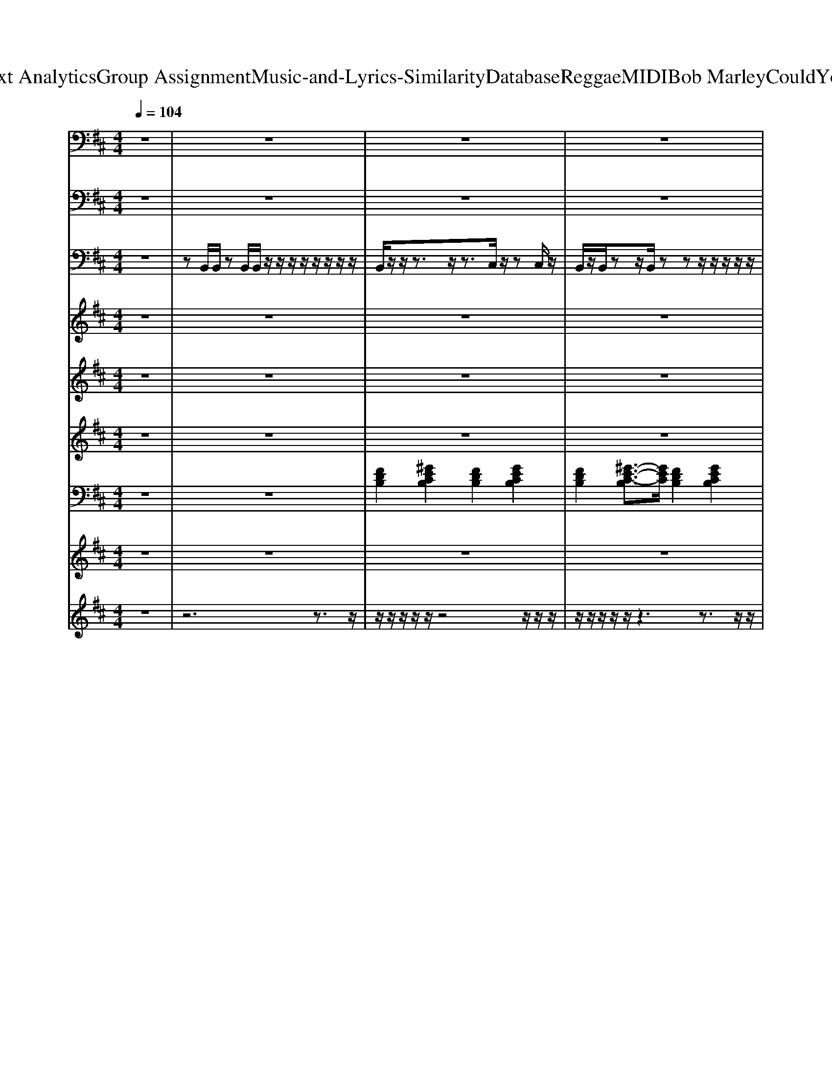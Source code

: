 X: 1
T: from D:\TCD\Text Analytics\Group Assignment\Music-and-Lyrics-Similarity\Database\Reggae\MIDI\Bob Marley\CouldYouBeLoved.mid
M: 4/4
L: 1/8
Q:1/4=104
K:D % 2 sharps
V:1
%%clef bass
% ALL rights reserved. Not for broadcast or 
%  
% transmission of any kind. 
%  
% DO NOT DUPLICATE. NOT FOR RENTAL. 
%  
z8| \
z8| \
z8| \
z8|
z8| \
z2 
%%MIDI program 7
[FDB,-]/2[DB,]/2z3 F/2z3/2| \
z2 [FDB,-]/2[DB,]/2z3 
%  
z2| \
[B-A]/2BA/2 z/2G/2F/2z4z/2|
% Could 
% you 
% be 
% loved 
[F-E]/2FE/2 z/2D/2B,/2z4z/2| \
G,,z/2G,,/2 z/2z/2G,,/2z4z/2| \
% and 
% be 
% loved? 
%  
D/2z/2z3/2z/2z D/2z3z/2| \
[B-A]/2BA/2 z/2G/2z4z|
% Could 
% you 
% be 
% loved 
[F-E]/2F/2z/2E/2 z/2z/2B,/2z4z/2| \
G,,3/2B,/2 z/2D/2z4z| \
% and 
% be 
% loved? 
%  
D,/2D,/2z/2B,,/2 z/2B,,/2A,,/2z/2 D,/2z3z/2| \
z2 
%  
[FDB,]/2B,/2z3 B,/2z3/2|
z2 
% Don't 
% let 
% them 
[FDB,]/2B,/2z3 
% fool 
% ya 
%  
[FDB,]/2z3/2| \
zE,,/2E,,/2 zz/2E,,/2 zz/2E,,/2 z/2D,,/2z/2z/2| \
E,,/2z/2z/2z/2 E,,/2z/2z/2z/2 z/2zz/2 z/2z/2B,,,/2z/2| \
z2 [FDB,]z3 
% or 
% ev
% en 
% try 
[FDB,]/2z3/2|
z2 
% to 
% school 
% ya, 
[FDB,]/2z3z/2 z/2[A-DB,-][AB,]/2| \
z/2zz/2 E,,z/2E,,/2 z/2E,,/2z/2
% oh 
z/2 E,,/2<D,,/2
% no. 
%  
B,,,/2z/2| \
z/2E,,/2z/2z/2 E,,z/2E,,/2 z/2zz/2 z/2D,,/2G,,/2z/2| \
z2 
%  
[FDB,]z3 F/2z3/2|
z2 
% We've 
% got 
% a 
% mind 
[FDB,]z3 
% of 
% our 
% own, 
%  
z/2z3/2| \
% so 
% go 
[BGD]z 
% to 
% hell 
[B-GD-][BD]/2z2
% if 
% what 
% you're 
z/2 
% think
[A-FC]/2A/2
% in' 
z| \
% is 
[GEB,]3/2z/2 
% not 
% right. 
%  
[GEB,]z3 
%  
z/2D,/2z| \
z/2zz/2 B,,/2z/2
% Love 
z/2zz/2
% would 
z/2z/2 
% nev
z/2z/2
% er 
z|
% leave 
z/2B,,/2z/2
% us 
% a
z/2 B,,/2z/2
% lone. 
%  
z/2B,,/2 z/2z/2z/2z/2 z/2
% Ah, 
z/2B,,/2z/2| \
% in 
% the 
[BGD-]D/2z/2 
% dark
[BGD]z3/2
% ness, 
% there 
z3/2 
% must 
% come 
z/2
% out 
z3/2| \
% to 
[AEC]z 
% light. 
%  
[AEC]z z/2z3/2 
%  
[AEC]z| \
[B-A]/2B/2z/2A/2 z/2z/2z4z|
% Could 
% you 
% be 
% loved 
[F-E]/2F/2z/2E/2 z/2z/2z4z/2z/2| \
G,,z/2B,,/2 z/2z/2E,/2z4z/2| \
% and 
% be 
% loved? 
%  
D,/2D,/2z/2zz/2A,,/2z/2 D,/2z3z/2| \
[B-A]/2B/2z/2A/2 z/2z/2z4z|
% A-
% could 
% you 
% be 
% loved, 
[F-E]/2F/2z/2E/2 z/2z/2z4z/2z/2| \
% oh 
G,,z/2
% nah, 
B,,/2 z/2D,/2E,/2z4z/2| \
% and 
% be 
% loved? 
%  
D,/2D,/2z/2zz/2A,,/2z/2 D,/2z3z/2| \
z/2B,/2z/2zzzB,/2<D/2F/2- [FE]/2D/2B,/2z/2|
z/2zzzzB,/2<D/2E/2<A/2z3/2| \
z/2B,/2z/2zzzB,/2<D/2F/2- [FE]/2D/2B,/2z/2| \
z/2
%  
zzzzB,/2<D/2E/2<A/2z3/2| \
z/2
% The 
% road 
% of 
B,/2z/2
% life 
z
% is 
zz
% rock
% y 
%  
B,/2<D/2F/2- [FE]/2D/2B,/2z/2|
z/2
% and 
% you 
z
% may 
z
% stum
z
% ble 
z
% too; 
%  
B,/2<
%  
D/2E/2<A/2z3/2| \
z/2
% so 
% while 
B,/2z/2
% you 
z
% point 
z
% your 
% fin
z
% gers, 
%  
B,/2<D/2F/2- [FE]/2
% some
D/2B,/2z/2| \
z/2
% one 
% else 
z
% is 
z
% judg
% in' 
z
% you. 
%  
zB,/2<D/2
%  
E/2<A/2z3/2| \
z/2
% Could 
% you 
B,/2z/2
% be, 
z
% could 
% you 
z
% be, 
z
% could 
% you 
B,/2<D/2
% be 
% loved? 
%  
F/2- [FE]/2D/2B,/2z/2|
z/2
% Could 
% you 
z
% be, 
z
% could 
% you 
z
% be 
% loved? 
%  
zB,/2<D/2
%  
E/2<A/2z3/2| \
z/2
% Could 
B,/2z/2
% you 
% be, 
z
% could 
z
% you 
% be, 
z
% could 
% you 
B,/2<D/2
% be 
% loved? 
%  
F/2- [FE]/2D/2B,/2z/2| \
z/2
% Could 
% you 
z
% be, 
z
% could 
% you 
z
% be 
% loved? 
%  
zB,/2<D/2E/2<A/2z3/2| \
z2 
%  
[FDB,-]B,/2z2z/2 z/2z3/2|
z2 
% Don't 
% let 
% them 
[FDB,]z3 
% change 
% ya, 
z/2z3/2| \
% oh. 
%  
z/2
% Spu
% tum 
zz
% pum 
z/2
% pa
B,,,/2
% yum, 
z
% pum 
z
% pum 
z
% pum. 
%  
z/2B,,,/2z/2| \
% Spu
z/2E,,/2z/2
% tum 
E,,/2 z/2
% pum 
D,,/2
% pa
B,,,/2
% yum, 
E,,/2 z/2
% pa
% pa
z
% tum 
E,,/2 z/2
% tum. 
%  
D,,/2B,,,/2z/2| \
z2 
%  
[FDB,]z3 
% Or 
% ev
% en 
z/2z3/2|
z2 
% re
% ar
% range 
% ya. 
%  
[FDB,]z3 B,/2B,/2z| \
% Spu
z/2E,,/2z/2
% tum 
z
% pum 
z/2
% pa
B,,,/2
% yum, 
E,,/2 z/2
% pa
E,,/2z/2
% pa
% pa
% pa
E,,/2 z/2
% tum. 
%  
D,,/2B,,,/2z/2| \
% Spu
E,,/2
% tum 
E,,/2z/2
% pum 
E,,/2 z/2D,,/2
% pa
B,,,/2
% yum, 
E,,/2 z/2
% pa
% pa
E,,/2z/2
% pa
% pa
E,,/2 z/2
% tum. 
%  
z/2B,,,/2z/2| \
z2 
%  
[FD-B,]D/2z2z/2 z/2z3/2|
z2 
% We've 
% got 
% a 
% life 
[FDB,]z3 
% to 
% live. 
z/2z3/2| \
[BGD]z 
% Ooh, 
[BGD]z3 
% ooh, 
z/2z3/2| \
% ooh. 
%  
[GEB,]z [GEB,]z3 z/2
% They 
% say 
zz/2| \
z4 z
% on
% ly, 
z/2z/2 z/2z/2D,/2<C,/2|
B,,/2z4z/2
% on
% ly, 
z/2z/2 z/2
% on
z/2D,/2
% ly 
C,/2| \
% the 
[BGD]z 
% fit
% test 
%  
[BGD]z3 
% of 
% the 
% fit
% test 
z/2z3/2| \
% shall 
[cAE]z 
% sur
% vive, 
z/2z3z/2 z/2z/2z/2z/2| \
[cA-E-]/2[AE]/2z/2
% stay 
% a
z/2 
% live, 
E/2z/2z/2z3/2[BAE] z/2
% hey! 
%  
[cAE]z/2|
%  
[B-A]/2B/2z/2A/2 z/2G/2z4z| \
% Could 
% you 
% be 
% loved 
[F-E]/2F/2z/2E/2 z/2z/2B,/2z4z/2| \
G,,z/2B,,/2 z/2D,/2E,/2z4z/2| \
% and 
% be 
% loved? 
%  
D,/2D,/2z/2zz/2A,,/2z/2 D,/2z3z/2|
Bz/2A/2 z/2G/2z4z| \
% A-
% could 
% you 
% be 
% loved, 
[F-E]/2F/2z/2E/2 z/2z/2B,/2z4z/2| \
% oh 
G,,z/2
% nah, 
B,,/2 z/2D,/2E,/2z4z/2| \
% and 
% be 
% loved? 
%  
D,/2D,/2z/2z
%  
z/2A,,/2z/2 D,/2z3z/2|
z/2
% Ain't 
% gon
z
% na 
% miss 
z
% your 
z
% wa
z
% ter 
%  
B,/2<D/2F/2<E/2D/2<B,/2
% un
z/2| \
z/2
% til 
z
% your 
% well 
z
% runs 
z
% dry. 
%  
zB,/2<
%  
D/2F/2<E/2D/2z| \
z/2
% No 
% mat
z
% ter 
% how 
z
% you 
z
% treat 
z
% him, 
%  
B,/2<D/2
% the 
F/2<E/2
% man 
D/2<B,/2
% will 
z/2| \
z/2
% nev
% er 
z
% be 
z
% sat
% is
z
% fied. 
%  
zB,/2<D/2
%  
F/2<E/2D/2z|
z/2
% Could 
% you 
z
% be, 
z
% could 
% you 
z
% be, 
z
% could 
% you 
B,/2<D/2
% be 
% loved? 
%  
F/2<E/2D/2<B,/2z/2| \
z/2
% Could 
% you 
z
% be, 
z
% could 
% you 
z
% be 
% loved? 
%  
zB,/2<D/2
%  
F/2<E/2D/2z| \
z/2
% Say 
z
% some
z
% thin', 
zzB,/2<D/2F/2<E/2D/2<B,/2z/2| \
z/2
% say 
z
% some
z
% thin'. 
%  
zzB,/2<D/2F/2<E/2D/2z|
z/2
% Say 
z
% some
z
% thin', 
zz4z/2| \
z/2
% say 
z
% some
z
% thin'. 
%  
zz
%  
B,/2<D/2F/2<E/2D/2<B,/2z/2| \
z/2
% Say 
z
% some
zz
% thin', 
zB,/2<D/2F/2<E/2D/2z| \
z/2
% say 
z
% some
zz
% thin', 
%  
zB,/2<D/2F/2<E/2D/2<B,/2z/2|
z/2
% say 
z
% some
zz
% thin', 
zB,/2<D/2F/2<E/2D/2z| \
z/2
% say 
z
% some
zz
% thin'. 
%  
z
%  
B,/2<D/2F/2<E/2D/2<B,/2z/2| \
z/2
% Say 
z
% some
zz
% thin', 
zB,/2<D/2F/2<E/2D/2z| \
z/2
% say 
z
% some
zz
% thin', 
%  
zB,/2<D/2F/2<E/2D/2<B,/2z/2|
z/2
% say 
z
% some
zz
% thin', 
zB,/2<D/2F/2<E/2D/2z| \
z/2
% say 
z
% some
zz
% thin', 
%  
z4z/2| \
z/2
%  
% say 
z
% some
zz
% thin', 
zB,/2<D/2F/2<E/2D/2<B,/2z/2| \
z/2
% say 
z
% some
zz
% thin', 
%  
zB,/2<D/2F/2<E/2D/2z|
z/2
% say 
z
% some
zz
% thin', 
zB,/2<D/2F/2<E/2D/2<B,/2z/2| \
z/2
% say 
z
% some
zz
% thin', 
%  
z
%  
B,/2<D/2F/2<E/2D/2z| \
z/2
% say 
z
% some
zz
% thin', 
zB,/2<D/2F/2<E/2D/2<B,/2z/2| \
z/2
% say 
z
% some
zz
% thin'\0x85 
%  
zB,/2<D/2F/2<E/2D/2z|
z/2zzzzB,/2<D/2F/2<E/2D/2<B,/2z/2| \
z/2zzzzB,/2<D/2F/2<E/2D/2z| \
z/2zzzz4z/2| \
z/2zzz
V:2
z8| \
z8| \
z8| \
z8|
z6 z3/2
%%MIDI program 35
A,,,/2| \
B,,,z/2D,,3/2F,,2D,,/2z/2 C,,>C,,| \
B,,,3/2D,,3/2F,, D,,/2z3D,,/2| \
D,,/2D,,/2z2z/2D,,/2 D,,/2D,,/2z2z/2B,,,/2|
B,,,/2B,,,/2z2z/2B,,,/2 B,,,/2B,,,/2z2z/2F,,/2| \
G,,/2G,,/2z2z/2G,,/2 G,,/2G,,/2z2G,,/2E,,/2| \
D,,/2D,,/2z/2B,,,/2 z/2B,,,/2B,,,/2z/2 D,,3/2z/2 A,,,E,,/2z/2| \
D,,/2D,,/2z2z/2D,,/2 D,,/2D,,/2z2z/2D,,/2|
B,,,/2B,,,/2z2z/2B,,,/2 B,,,/2B,,,/2z2z/2F,,/2| \
G,,/2G,,/2z/2G,,/2 zG,,/2G,,/2 G,,/2G,,/2z2z/2D,,/2| \
D,,/2D,,/2z/2B,,,/2 z/2B,,,/2B,,,/2z/2 D,,3/2z/2 A,,,>B,,,| \
D,,E,, F,,B,,,3 z3/2B,,,/2|
D,,E,, F,,B,,,3 z3/2D,,/2| \
E,,/2E,,/2z2z/2E,,/2 E,,/2E,,/2z2z/2E,,/2| \
E,,/2E,,/2z2z/2E,,/2 E,,/2E,,/2z2z/2B,,,/2| \
D,,/2z/2E,, F,,B,,,3 z3/2B,,,/2|
D,,/2z/2E,, F,,B,,,3 z3/2D,,/2| \
E,,z2z/2E,,/2 E,,/2E,,/2z2z/2E,,/2| \
E,,/2E,,/2z2z/2E,,/2 E,,/2E,,/2z2z/2B,,,/2| \
D,,E,, F,,B,,,3 z3/2B,,,/2|
D,,/2z/2E,, F,,B,,,3 z3/2F,,/2| \
G,,/2G,,/2z/2D,/2 D,z/2G,,/2 F,,/2F,,/2z/2C,/2 C,z| \
E,,>B,,, B,,,3/2z/2 E,,/2E,,/2z2z/2B,,,/2| \
D,,/2z/2E,, F,,B,,,3 z3/2B,,,/2|
D,,E,, F,,B,,,3- B,,,/2zF,,/2| \
G,,/2G,,/2z/2D,/2 D,/2D,/2z/2G,,/2  (3F,,F,,C,  (3C,C,G,,| \
A,,/2A,,/2z/2E,,/2 E,,/2E,,/2z/2G,,/2 A,,/2A,,/2z E,,/2z3/2| \
D,,/2D,,/2z2z/2D,,/2 D,,/2E,,/2F,,/2z2A,,,/2|
B,,,/2B,,,/2z2z/2B,,,/2 B,,,/2B,,,/2z2z/2G,,,/2| \
z/2G,,,/2G,,,/2z2G,,,/2 G,,,/2G,,,/2z2z/2B,,,/2| \
D,,/2D,,/2z/2B,,,/2 z/2B,,,/2B,,,/2z/2 D,,/2z/2D,,/2z/2 A,,,z/2z/2| \
D,,/2D,,/2z2z/2D,,/2 D,,/2D,,/2z2z/2A,,,/2|
B,,,/2B,,,/2z2z/2B,,,/2 B,,,/2B,,,/2z2z/2G,,,/2| \
G,,,/2G,,,/2z2z/2G,,,/2 G,,,/2G,,,/2z2z/2D,,/2| \
D,,/2D,,/2z/2B,,,/2 z/2B,,,/2B,,,/2z/2 D,,/2z/2D,,/2z/2 A,,,>A,,,| \
B,,,/2z/2B,,,/2z/2 B,,,/2z/2A,,,/2z/2 B,,,/2z/2B,,,/2zF,,/2z/2B,,,/2|
A,,,z/2B,,,/2 zA,,,/2z/2 B,,,/2z/2B,,,/2z/2 F,,/2E,,/2z| \
A,,,3/2B,,,/2 z/2B,,,/2A,,,/2z/2 B,,,/2z/2B,,,/2z/2  (3F,,E,,B,,,| \
A,,,z/2B,,,/2 z/2B,,,/2A,,, B,,,/2z/2B,,,/2z/2 F,,/2E,,/2z/2B,,,/2| \
A,,,3/2B,,,/2 z/2B,,,/2A,,,/2z/2 B,,,/2z/2B,,,/2z/2 F,,/2E,,/2z/2z/2|
A,,,z/2zB,,,/2A,,,/2z/2 B,,,/2z/2B,,,/2z/2 F,,/2E,,/2z/2z/2| \
A,,,z/2B,,,/2 z/2z/2A,,,/2z/2 B,,,/2z/2B,,,/2z/2 F,,/2E,,/2z/2z/2| \
A,,,3/2B,,,/2 z/2B,,,/2A,,,/2z/2 B,,,/2z/2z  (3F,,E,,B,,,| \
A,,,z/2B,,,/2 z/2B,,,/2A,,,/2z/2 B,,,/2z/2B,,,/2z/2 F,,/2E,,/2z/2B,,,/2|
A,,,3/2zB,,,/2A,,,/2z/2 B,,,/2z/2B,,,/2z/2 F,,/2E,,/2z/2B,,,/2| \
A,,,z/2zB,,,/2A,,,/2z/2 B,,,/2z/2B,,,/2z/2 F,,/2E,,/2z/2z/2| \
A,,,z/2B,,,/2 z/2z/2A,,,/2z/2 B,,,/2z/2B,,,/2z/2 F,,/2E,,/2z/2A,,,/2| \
B,,,3/2D,,3/2F,,3/2z/2D,, C,,/2zB,,,/2|
B,,,3/2D,,z/2F,,3/2z/2D,, C,,/2zD,,/2| \
E,,/2E,,/2z2z/2E,,/2 E,,/2E,,/2z2z/2D,,/2| \
E,,/2E,,/2z2z/2E,,/2 E,,/2E,,/2z2z/2B,,,/2| \
B,,,3/2D,,3/2F,,2D,, C,,/2zB,,,/2|
B,,,3/2D,,z/2F,,2D,, C,,/2zD,,/2| \
E,,/2E,,/2z2z/2E,,/2 E,,/2E,,/2z2z/2D,,/2| \
E,,/2E,,/2z2z/2E,,/2 E,,/2E,,/2z2z/2B,,,/2| \
B,,,3/2D,,3/2F,,2D,, C,,/2zB,,,/2|
B,,,3/2D,,z/2F,,2D,, C,,>F,,| \
G,,/2G,,/2z/2D,/2 D,/2D,/2z/2G,,/2 F,,/2F,,/2z/2C,/2 C,/2C,/2z/2F,,/2| \
E,,/2E,,/2z/2B,,,/2 B,,,/2B,,,/2z/2E,,/2 E,,/2E,,/2z E,,z/2A,,,/2| \
B,,,3/2D,,3/2F,,2D,, C,,/2zB,,,/2|
B,,,3/2D,,3/2F,,2D,, C,,/2zF,,/2| \
 (3G,,G,,D, D,/2D,/2z/2G,,/2 F,,/2F,,/2z/2C,/2 C,/2C,/2z/2^G,,/2| \
 (3A,,A,,E,  (3E,E,A,, A,,/2A,,/2z/2E,,/2 E,,>A,,| \
A,,/2A,,/2z/2E,/2 E,/2E,/2z/2A,,/2 A,,/2A,,/2z/2E,,/2 E,,/2z/2C,/2z/2|
D,,/2D,,/2z2z/2D,,/2 D,,/2D,,/2z2z/2B,,,/2| \
B,,,/2B,,,/2z2z/2B,,,/2 B,,,/2B,,,/2z2z/2A,,,/2| \
G,,,/2G,,,/2z2z/2G,,,/2 G,,,/2G,,,/2z2B,,,/2z/2| \
D,,/2D,,/2z/2B,,,/2 z/2B,,,/2B,,,/2z/2 D,,/2z/2D,,/2z/2 A,,,>D,,|
D,,/2D,,/2z2z/2D,,/2 D,,/2D,,/2z2z/2B,,,/2| \
B,,,/2B,,,/2z2z/2B,,,/2 B,,,/2B,,,/2z2z/2A,,,/2| \
G,,,/2G,,,/2z2z/2G,,,/2 G,,,/2G,,,/2z2z/2B,,,/2| \
D,,/2D,,/2z/2B,,,/2 z/2B,,,/2B,,,/2z/2 D,,/2z/2D,,/2z/2 A,,,>B,,,|
A,,,3/2B,,,/2 zA,,,/2z/2 B,,,/2z/2B,,,/2zF,,/2z/2z/2| \
A,,,3/2B,,,/2 zA,,, B,,,/2z/2B,,,/2z/2 F,,/2E,,/2z/2B,,,/2| \
A,,,3/2B,,,/2 zA,,, B,,,/2z/2B,,,/2z/2 F,,/2>E,,/2D,,/2z/2| \
A,,,3/2B,,,/2 zA,,, B,,,/2z/2F,,/2>F,,/2 B,,/2zB,,,/2|
A,,,z/2B,,,/2 zA,,, B,,,/2z/2B,,,/2z/2 F,,/2E,,/2z/2z/2| \
A,,,3/2B,,,/2 zA,,, B,,,/2z/2B,,,/2z/2 F,,/2E,,/2z/2B,,,/2| \
A,,,z/2B,,,/2 zA,,, B,,,/2z/2B,,,/2z/2 F,,/2E,,/2z/2B,,,/2| \
A,,,3/2z3/2A,,, B,,,/2z/2B,,,/2B,,,/2 B,,>B,,,|
A,,,3/2B,,,/2 zA,,, B,,,/2z/2B,,,/2z/2 F,,/2E,,/2z/2B,,,/2| \
A,,,3/2B,,,/2 zA,,, B,,,/2z/2B,,,/2z/2 F,,/2E,,/2z/2B,,,/2| \
A,,,3/2B,,,/2 zA,,, B,,,/2z/2z F,,/2E,,/2z/2B,,,/2| \
A,,,z/2B,,,/2 zA,,, zB,,,/2>B,,,/2 B,,3/2B,,,/2|
A,,,3/2B,,,/2 zA,,, B,,,/2z/2z F,,/2E,,/2z/2B,,,/2| \
A,,,3/2B,,,/2 zA,,, B,,,/2z/2B,,,/2z/2  (3F,,E,,B,,,| \
A,,,3/2B,,,/2 zA,,, B,,,/2z/2B,,,/2z/2 F,,/2E,,/2z/2B,,,/2| \
A,,,3/2B,,,/2 zA,,, B,,,/2z/2B,,,/2B,,,/2 B,,3/2B,,,/2|
A,,,3/2B,,,/2 zA,,, B,,,/2z/2B,,,/2z/2 F,,/2E,,/2z/2B,,,/2| \
A,,,3/2B,,,/2 zA,,, B,,,/2z/2B,,,/2z/2 F,,/2E,,/2z/2B,,,/2| \
A,,,3/2B,,,/2 zA,,, B,,,/2z/2B,,,/2z/2  (3F,,E,,B,,,| \
A,,,3/2B,,,/2 zA,,, B,,,/2z/2B,,, B,,3/2B,,,/2|
A,,,>B,,, A,,,A,,, B,,,/2z/2z F,,/2E,,/2z/2z/2| \
A,,,z/2B,,,/2 zA,,, B,,,/2z/2B,,,/2z/2 F,,/2E,,/2z/2B,,,/2| \
A,,,3/2B,,,/2 zA,,, B,,,/2z/2B,,,/2z/2 F,,/2E,,/2z/2B,,,/2| \
A,,,3/2B,,,/2 zA,,, zB,,,/2B,,,/2 B,,z/2z/2|
A,,,3/2B,,,/2 zA,,, B,,,/2z/2B,,,/2z/2 F,,/2E,,/2z/2B,,,/2| \
A,,,3/2B,,,/2 zA,,, B,,,/2z/2B,,,/2z/2 F,,/2E,,/2z/2B,,,/2| \
A,,,3/2B,,,/2 zA,,, zB,,,/2B,,,/2 B,,z/2z/2| \
A,,,3/2B,,,/2 zA,,,/2>B,,,/2 
V:3
z8| \
%%MIDI program 26
zB,,/2B,,/2 zB,,/2B,,/2 z/2z/2z/2z/2 z/2z/2z/2z/2| \
B,,/2z/2z/2z3/2z/2z3/2C,/2z/2 zC,/2z/2| \
B,,/2z/2B,,/2zz/2B,,/2zzz/2 z/2z/2z/2z/2|
B,,/2z/2z/2zz/2z3/2B,,/2z zB,,/2z/2| \
B,,/2z/2z/2B,,/2 zB,,/2B,,/2 z/2z/2C,/2z/2 D,/2z/2C,/2z/2| \
B,,/2z/2B,,/2zz/2B,,/2B,,/2 z/2z/2z D,/2z/2C,/2z/2| \
z/2z/2z/2zD,/2z/2z/2 z/2z/2z F,/2z/2z/2z/2|
B,,/2zzz/2z/2zz/2C,/2z/2 D,/2z/2z/2z/2| \
G,,/2z/2G,,/2zz/2G,,/2z/2 G,,/2G,,/2z/2z/2 zz| \
z/2zzz/2z/2D,/2 z/2z/2z zz| \
z/2zz3/2z/2D,/2 z/2D,/2z zz|
z/2z/2z/2zz/2z/2z/2 z/2z/2C,/2z/2 zz| \
zz/2z3/2G,,/2z/2 G,,/2G,,/2B,,/2z/2 zz| \
D,/2z/2z/2zz/2D,/2D,/2 z/2z/2E,/2z/2 zz| \
z/2z/2z/2zz/2B,,/2B,,/2 z/2z/2C,/2z/2 zz|
B,,/2z/2B,,/2zz/2B,,/2B,,/2 z/2z/2z zC,/2z/2| \
E,/2E,/2z/2z3/2E,/2z3/2z z/2z/2z| \
z/2zE,/2 z/2z/2E,/2zzz/2 z/2z/2z| \
B,,/2z/2B,,/2zz/2B,,/2zz/2z D,/2z/2C,/2z/2|
zB,,/2zz/2B,,/2zB,,/2C,/2z/2 zz| \
z/2E,/2z/2E,/2 E,/2zz/2 E,/2z/2z E,/2z/2z| \
z/2zz/2 E,/2E,/2z/2z/2 z/2E,/2z/2z/2 z/2z/2z/2z/2| \
z/2zzz/2B,,/2zz/2C,/2z/2 D,/2z/2z|
B,,/2z/2B,,/2zz/2B,,/2B,,/2 z/2z/2z D,/2z/2z| \
G,/2zz/2 G,/2zz/2 F,/2F,/2z/2F,/2 F,/2z/2z| \
E,/2E,/2z/2z/2 z/2E,/2z/2D,/2 E,/2zz/2 z/2D,/2z| \
B,,/2z/2z/2zz/2z/2B,,/2 z/2z/2z D,/2z/2z|
B,,/2z/2z/2zB,,/2z/2zB,,/2z zz| \
G,/2zz/2 z/2zF,/2 F,/2zF,/2 F,/2zA,/2| \
A,/2zA,/2 z/2zA,/2 A,/2zA,/2 A,/2z3/2| \
z/2zz/2 D,/2z (3D,D,E,z/2 F,/2z/2z/2z/2|
z/2zzB,,/2B,,/2z/2 B,,/2B,,/2C,/2z/2 D,/2z/2z/2B,,/2| \
G,,/2z/2G,,/2z3/2z/2G,,/2 z/2z/2z zz| \
z/2zzz/2D,/2z/2 z/2D,/2z F,/2z/2z| \
z/2zzz/2z D,/2z/2z/2z/2 F,/2z/2E,/2z/2|
B,,/2zzz/2z z/2B,,/2C,/2z/2 zz| \
G,,/2z/2G,,/2z3/2G,,/2z/2 z/2z/2z zz| \
z/2D,/2z/2D,/2 z/2z/2z D,/2z/2z F,/2z/2z| \
B,,/2z/2B,,/2zz/2z z/2B,,/2z zz|
z/2z/2z/2zB,,/2z/2z/2 z/2z/2z D,/2z3/2| \
B,,/2B,,/2z/2zz/2z3/2B,,/2C,/2z/2 zz| \
B,,/2z/2z/2zz/2z/2z/2 z/2z/2F,,/2z/2 B,,/2z3/2| \
B,,/2z/2z/2zz/2z B,,/2z/2C,/2z/2 D,/2z/2z|
B,,/2z/2A,,/2zz/2z z/2z/2z F,,/2z3/2| \
B,,/2z/2z/2zz/2z/2z/2 z/2z/2z D,/2z/2z| \
z/2z/2A,,/2zz/2z/2z/2 B,,/2z/2z F,,/2z3/2| \
B,,/2z/2A,,/2zz/2z B,,/2z/2z D,/2z/2z|
B,,/2z/2z/2zz/2B,,/2z/2 B,,/2z/2z F,,/2zz/2| \
B,,/2z/2A,,/2zz/2z B,,/2z/2C,/2z/2 D,/2z/2C,/2z/2| \
B,,/2z/2A,,/2zz/2z B,,/2z/2z F,,/2zz/2| \
z/2zzz/2z/2z/2 B,,/2z/2z D,/2z/2z|
B,,/2zzz/2z3/2z/2C,/2z/2 D,/2z/2z| \
D,/2E,/2z/2zD,/2z3/2z/2z E,/2D,/2B,,/2z/2| \
D,/2E,/2z/2E,/2 z/2D,/2B,,/2zE,/2D,/2z/2 z/2D,/2z| \
B,,/2zzz/2z3/2z/2z D,/2z/2z|
B,,/2B,,/2z/2zz/2B,,/2zB,,/2C,/2C,/2 D,/2z/2z/2z/2| \
D,/2z/2z/2E,/2 z/2D,/2B,,/2zE,/2z/2z/2 z/2D,/2B,,/2z/2| \
z/2E,/2E,/2E,/2 z/2D,/2B,,/2z/2 z/2D,/2z/2z/2 E,/2zz/2| \
B,,/2zzz/2z/2zz/2C,/2z/2 D,/2z/2C,/2z/2|
z/2zzz/2B,,/2zB,,/2C,/2z/2 zz| \
G,/2zzG,/2z/2z/2 F,/2F,/2z/2F,/2 z/2F,/2z/2z/2| \
z/2zz/2 z/2zz/2 z/2zz/2 z/2D,/2z/2z/2| \
z/2z/2z/2zz/2z/2zB,,/2C,/2z/2 zz|
B,,/2z/2z/2zz/2B,,/2zB,,/2C,/2z/2 D,/2z/2C,/2z/2| \
G,/2zz/2 G,/2G,/2z/2z/2 F,/2zz/2 F,/2z/2z| \
z/2A,/2z/2z/2 A,/2zz/2 z/2A,/2z/2z/2 zE,/2z/2| \
z/2zz/2 A,/2A,/2z/2z/2 A,/2A,/2z/2z/2 A,/2z3/2|
D,/2D,/2z/2z/2 D,/2zz/2 D,/2z/2z zz| \
B,,/2zB,,/2 z/2B,,/2z/2z/2 z/2z/2z zz/2z/2| \
G,,/2zzG,,/2z/2G,,/2 G,,/2z/2z zz| \
z/2zzzD,/2 D,/2D,/2E,/2z/2 zz|
D,/2zzz/2D,/2z/2 D,/2D,/2E,/2z/2 F,/2z/2E,/2z/2| \
B,,/2zB,,/2 z/2B,,/2z B,,/2z/2C,/2z/2 D,/2z/2C,/2z/2| \
z/2zzG,,/2G,,/2G,,/2 G,,/2z/2z D,/2z/2z| \
z/2zzz/2z D,/2z/2z F,/2z/2z|
B,,/2z/2B,,/2zz/2z B,,/2B,,/2z zz| \
B,,/2z/2B,,/2zz/2z B,,/2z/2F,,/2z/2 F,,/2F,,/2z| \
z/2z/2B,,/2zz/2B,,/2z/2 B,,/2z/2C,/2z/2 zz| \
B,,/2z/2B,,/2zz/2B,,/2z/2 B,,/2z/2F,,/2z/2 z/2F,,/2F,,/2z/2|
z/2z/2B,,/2zz/2B,,/2z/2 B,,/2z/2z zz| \
B,,/2zzz/2z B,,/2z/2z/2z/2 z/2z/2F,,/2z/2| \
z/2z/2B,,/2zz/2z B,,/2B,,/2z zz| \
B,,/2z/2z/2zz/2z B,,/2z/2B,,/2z/2 B,,/2z/2z/2z/2|
z/2z/2z/2B,,/2 z/2z/2B,,/2zzz/2 B,,/2A,,/2z/2z/2| \
B,,/2z/2B,,/2z3/2B,,/2zzz/2 z/2A,,/2z/2z/2| \
B,,/2z/2z/2z3/2B,,/2zzz/2 B,,/2z/2F,,/2z/2| \
B,,/2z/2B,,/2zz/2z/2zzz/2 z/2z/2z/2z/2|
B,,/2zzz/2z3/2z/2z zz/2z/2| \
z/2zzz/2z z/2z/2z/2z/2 z/2z/2z/2z/2| \
B,,/2zzz/2z3/2z/2z zz| \
z/2zzz/2z z/2z/2z/2z/2 z/2z/2z/2z/2|
z/2B,,/2z/2zz/2z3/2z/2C,/2z/2 zz| \
B,,/2zzz/2z z/2z/2z/2z/2 z/2z/2z/2z/2| \
z/2zzz/2z3/2z/2z zz| \
B,,/2zzz/2z z/2z/2z/2z/2 z/2z/2z/2z/2|
z/2zzz/2z3/2z/2z zz| \
B,,/2zzz/2z zz/2z/2 z/2z/2z/2z/2| \
z/2zzz/2z3/2z/2z D,/2z/2z| \
B,,/2zzz/2z z/2z/2z/2z/2 z/2z/2z/2z/2|
z/2zzz/2z3/2z/2z zz| \
B,,/2zzz/2z zz/2z/2 z/2z/2z/2z/2| \
z/2zzz/2z3/2z/2z D,/2z/2z| \
B,,/2zzz/2z/2
V:4
z8| \
z8| \
z8| \
z8|
z8| \
z8| \
z8| \
z4 
%%MIDI program 88
d/2z/2e/2z/2 f/2z/2f-|
f6- f3/2z/2| \
z4 zd/2z/2 f/2z/2e-| \
ed6z| \
z4 d/2z/2e/2z/2 f/2z/2f-|
f6- fz| \
z4 zd/2z/2 f/2z/2e-| \
ed4-d3/2z3/2| \
z6 z3/2d/2|
z/2e/2z/2f/2 z/2fz/2 f2- f/2z3/2| \
z8| \
z8| \
z3z/2z/2 fd/2z/2 ef/2z/2|
gf z6| \
z4 zg z/2e3/2-| \
e/2z6z3/2| \
z6 z/2d/2z/2e/2|
z/2f/2z/2gff2zd/2z/2e/2| \
z/2f/2g zg>gg/2z/2 f/2z/2f/2g/2| \
z/2f/2z/2e/2 z/2f/2z4z| \
z2 fz2d/2z/2 e/2z/2f/2z/2|
g/2z/2f/2e/2 z/2fz3d/2z/2e/2| \
f/2z/2g z/2gz/2 gf/2f/2 z/2gf/2| \
z/2e3/2 z6| \
z4 de f/2z/2f-|
f6- fz| \
z4 zd/2z/2 f/2z/2e-| \
ed4-d z2| \
z3z/2A/2 de/2z/2 f/2z/2f-|
f6- f3/2e/2-| \
ed/2z3z/2d/2z/2 f/2z/2e-| \
ed6-d/2z/2| \
z8|
z8| \
z8| \
z8| \
z8|
z8| \
z8| \
z6 z3/2f/2| \
z/2d/2z/2e/2 z/2f/2z/2ez3z/2|
z8| \
z8| \
z8| \
z6 zd/2z/2|
e/2z/2f/2z/2 gz/2f3/2z2f| \
g/2z6z3/2| \
z8| \
z3z/2f/2 z/2fdz/2e/2z/2|
f/2z/2g f3/2z4z/2| \
z4 zg z/2ez/2| \
z8| \
z6 zd/2z/2|
e/2f/2z/2g<fe/2 z/2f3/2 z2| \
z8| \
z2 z/2Bdz/2e3-| \
e/2zfz/2e2-[ed-]/2d3/2z|
z3/2f3/2e2d/2zd/2z/2e/2| \
f/2z/2g/2z/2 g/2z/2a/2z/2 g/2z/2f/2z/2 fz/2g/2-| \
g/2fe3z3z/2| \
fg/2e3/2z3 fz|
z4 d/2z/2e/2z/2 f/2z/2f-| \
f6- f3/2z/2| \
z4 zd/2z/2 f/2z/2e-| \
ed4-d z2|
z3z/2A/2 d/2z/2e/2z/2 f/2z/2f-| \
f6 z3/2e/2-| \
ed/2z3z/2e/2z/2 f/2z/2d-| \
d/2z6z3/2|
z8| \
z8| \
z8| \
z8|
z8| \
z8| \
fz/2e/2 z/2d/2z4z| \
dz/2c/2 z/2B/2z4z|
f3/2e/2 z/2dz4z/2| \
d3/2c/2 z/2Bz4z/2| \
f3/2e/2 zd z4| \
dz/2c/2 z/2Bz4z/2|
d3/2c/2 zB z4| \
dz/2cB/2z4z| \
f3/2ez/2d/2z4z/2| \
f3/2ez/2d z4|
f3/2ez/2d z4| \
fz/2ez/2d/2z4z/2| \
fz/2ez/2d/2z4z/2| \
fz/2ez/2d z4|
fz/2ez/2d/2z4z/2| \
f3/2ez/2d z4| \
fz/2ez/2d z4| \
fz/2ez/2d/2z/2 
V:5
z8| \
z8| \
z8| \
z8|
z8| \
z8| \
z8| \
z4 
%%MIDI program 82
[DB,][EC] [FD][F-D-]|
[F-D-]6 [FD]3/2z/2| \
z4 z[DB,] [FD][E-C-]| \
[EC][DB,]6z| \
z4 [DB,][EC] [FD][F-D-]|
[FD]8| \
z4 z[DB,] [FD][E-C-]| \
[EC][D-B,-]6[D-B,]/2D/2| \
z8|
z8| \
z8| \
z8| \
z8|
z8| \
z8| \
z8| \
z8|
z8| \
z8| \
z8| \
z8|
z8| \
z8| \
z8| \
z4 [DB,][EC] [FD][F-D-]|
[F-D-]6 [FD]3/2z/2| \
z4 z[DB,] [FD][E-C-]| \
[EC][D-B,-]4[DB,]3/2z3/2| \
z4 [DB,][EC] [FD][F-D-]|
[FD]8| \
z4 z[DB,] [FD][E-C-]| \
[EC][D-B,-]6[DB,]| \
z8|
z8| \
z8| \
z8| \
z8|
z8| \
z8| \
z8| \
z8|
z8| \
z8| \
z8| \
z8|
z8| \
z8| \
z8| \
z8|
z8| \
z8| \
z8| \
z8|
z8| \
z8| \
z8| \
z8|
z8| \
z8| \
z8| \
z8|
z8| \
z8| \
z8| \
z8|
z8| \
z8| \
z8| \
z8|
z8| \
z8| \
z8| \
z8|
z8| \
z8| \
z8| \
z8|
D3/2CB,/2z4z| \
D3/2CB,z4z/2| \
D3/2CB,/2z4z| \
D3/2CB,z4z/2|
z8| \
D3/2CB,z4z/2| \
D3/2C-[CB,]/2z4z| \
D3/2C3/2B,/2z4z/2|
D3/2C3/2B,/2z4z/2| \
D3/2C3/2B, z4| \
z8| \
D3/2C>B,
V:6
z8| \
z8| \
z8| \
z8|
z8| \
z8| \
z8| \
z8|
z8| \
z8| \
z8| \
z8|
z8| \
z8| \
z8| \
z8|
z8| \
z8| \
z8| \
z8|
z8| \
z8| \
z8| \
z8|
z8| \
z8| \
z8| \
z8|
z8| \
z8| \
z8| \
z8|
z8| \
z8| \
z8| \
z8|
z8| \
z8| \
z8| \
z8|
z8| \
z8| \
z6 z3/2
%%MIDI program 82
A/2| \
B/2A/2z/2B/2 z/2A/2z/2B/2 z/2B/2z2A/2z/2|
B/2z/2A/2z/2 B/2B/2z/2dz3A/2| \
B/2z/2A/2z/2 B/2z/2A/2B/2 z/2B/2z B/2z/2A/2z/2| \
B/2z/2A/2z/2 B/2B/2z/2F/2 z4| \
B/2B/2B/2z/2 B/2B/2B/2z/2 B/2B/2B/2F/2 z2|
B/2B/2z B/2B/2B/2z4z/2| \
B/2B/2z B/2B/2B/2z/2 B/2B/2B/2F/2 z2| \
B/2B/2B/2z/2 B/2B/2B/2z4z/2| \
z8|
z8| \
d/2e/2z/2e/2 z/2d/2B/2z/2 e/2z/2e/2z/2 B/2z3/2| \
d/2e/2z/2e/2 z/2 (3eBee/2e/2z/2 B/2z3/2| \
z8|
z6 z3/2B/2| \
d/2e/2z/2e/2 z/2 (3dBee/2e/2<e/2 B/2zB/2| \
d/2e/2z/2e/2 z/2 (3dBee/2z/2e/2 B/2z3/2| \
z8|
z8| \
[BG]3/2z2z/2 [A-F]A/2z2z/2| \
[GE]6 z2| \
z8|
z8| \
z8| \
z8| \
z8|
z8| \
z8| \
z8| \
z8|
z8| \
z8| \
z8| \
z8|
B/2z/2z/2B/2 z/2A/2z/2B/2 z/2z2z/2A/2z/2| \
B/2z/2A/2B/2 z/2B/2z/2d/2 z3F/2z/2| \
B/2z/2A/2B/2 z/2A/2z/2B/2 z/2B/2z/2B/2 B/2z/2A/2z/2| \
B/2B/2B/2z/2 B/2B/2z/2F/2 z4|
z/2z/2z B/2B/2z B/2B/2z/2F/2 z2| \
B/2z/2z B/2B/2B/2z4z/2| \
B/2z/2z B/2B/2z B/2B/2B/2F/2 z2| \
B/2z/2z B/2B/2z/2z4z/2|
z8| \
z8| \
z8| \
z6 [d'-d]/2[e'd'e]/2[f'f]/2[f'-d'-b-f-]/2|
[f'd'bf-]f/2z6z/2| \
z8| \
z8| \
z8|
z8| \
z6 [d'-d]/2[e'd'e]/2[f'f]/2[f'-d'-b-f-]/2| \
[f'd'bf]z6z| \
z8|
B/2B/2B/2z/2 B/2B/2B/2z/2 B/2B/2B/2F/2 z2| \
B/2B/2B/2z/2 B/2B/2B/2B/2 z4| \
B/2B/2B/2z/2 B/2B/2B/2z/2 B/2B/2B/2z2z/2| \
B/2B/2B/2z/2 BB/2B/2 z4|
B/2z/2B/2z/2 B/2B/2B/2z/2 B/2B/2z/2F/2 z2| \
B/2z/2z B/2B/2z/2B/2 z4| \
B/2B/2z B/2z/2B/2z/2 B/2B/2B/2F/2 z2| \
B/2z/2z B/2z/2z/2
V:7
z8| \
z8| \
%%MIDI program 4
[FDB,]2 [^GECB,]2 [FDB,]2 [GECB,]2| \
[FDB,]2 [^G-E-C-B,]3/2[GEC]/2 [FDB,]2 [GECB,]2|
[FDB,]2 [^GECB,]2 [FDB,]2 [GE-C-B,-]3/2[FECB,F,]/2| \
[AA,]3/2[BB,]/2 z4 z3/2[FF,]/2| \
[AA,]3/2[BB,]/2 z6| \
z8|
z8| \
z8| \
z8| \
z8|
z8| \
z8| \
z8| \
z8|
z8| \
z8| \
z8| \
z8|
z8| \
z8| \
z8| \
z8|
z8| \
z8| \
z8| \
z8|
z8| \
z8| \
z8| \
z8|
z8| \
z8| \
z8| \
z8|
z8| \
z8| \
z8| \
z8|
z8| \
z8| \
z8| \
z8|
z8| \
z8| \
z8| \
z8|
z8| \
z8| \
z6 z3/2[bB-]/2| \
[d'-d-B]/2[d'd]/2[e'e] [f'f][b-B-]2[bB]/2z2[b-B-]/2|
[d'-bd-B]/2[d'd]/2[e'e] [f'f][bB]3 z2| \
z8| \
z6 z3/2[b-B-]/2| \
[d'-bd-B]/2[d'd]/2[e'e] [f'f][bB]2z2z/2[bB-]/2|
[d'-d-B]/2[d'd]/2[e'e] [f'f][bB]3 z2| \
z8| \
z6 z3/2[b-B-]/2| \
[d'-bd-B]/2[d'd]/2[e'e] [f'f][b-B]3/2b/2z2z/2[bB]/2|
[d'd][e'e] [f'f][b-B]2b/2z2z/2| \
z8| \
z8| \
z8|
z8| \
z8| \
z8| \
z8|
z8| \
z8| \
z8| \
z8|
z8| \
z8| \
z8| \
z8|
[aA]3/2[bB]z4z3/2| \
[aA]3/2[bB]z4z3/2| \
[aA]3/2[bB]z4z3/2| \
[aA]3/2[bB-]/2 B/2z4z3/2|
z8| \
z8| \
z8| \
z8|
[aA]3/2[bB]z4z3/2| \
[aA]3/2[bB]z4z3/2| \
[aA]3/2[bB]/2 z6| \
[aA]3/2[bB]/2 z6|
z8| \
z8| \
z8| \
z8|
z8| \
z8| \
z8| \
[aA]3/2[bB]3/2z4z|
[aA]3/2[bB-]/2 B/2z4z3/2| \
[aA]3/2[bB-]/2 B/2z4z3/2| \
[a-A]3/2[baB-]/2 B/2z4z3/2| \
[aA]3/2[b-B]/2 b/2z4z3/2|
[aA]3/2[bB]/2 z6| \
[aA]3/2[bB]3/2z4z| \
[aA]3/2[bB-]/2 B/2z4z3/2| \
[aA]3/2[bB-]/2 B/2z[bBB,]/2 
V:8
z8| \
z8| \
z8| \
z8|
z8| \
z
%%MIDI program 27
B,/2z3/2z2z2z| \
zz2z2z2z| \
zz2z2z2A,/2z/2|
zB,/2z3/2B,/2z3/2[FB,]/2z3/2z| \
z[GB,]/2z3/2[GB,]/2z3/2z2z| \
zF/2z3/2z2A,/2z3/2z| \
zz2z2z2A,/2z/2|
zz2z2B,/2z3/2B,/2z/2| \
z[GDB,]/2z3/2[GDB,]/2z3/2[GB,]/2z3/2[GB,]/2z/2| \
z[DA,]/2z3/2[DA,]/2z3/2[FDA,]/2z3/2A,/2z/2| \
z[DB,]/2z3/2z2z2[FDB,]/2z/2|
zB,/2z3/2B,/2z3/2B,/2z3/2[DB,]/2z/2| \
z[GEB,]/2z3/2[GB,]/2z3/2[GB,]/2z3/2[GB,]/2z/2| \
z[GB,]/2z3/2[GB,]/2z3/2G/2z3/2G/2z/2| \
zB,/2z3/2B,/2z3/2z2B,/2z/2|
z[DB,]/2z3/2z2B,/2z3/2z| \
z[GB,]/2z3/2[GEB,]/2z3/2G/2z3/2G/2z/2| \
z[GEB,]/2z3/2[GB,]/2z3/2z2G/2z/2| \
z[DB,]/2z3/2B,/2z3/2B,/2z3/2B,/2z/2|
zB,/2z3/2B,/2z3/2B,/2z3/2B,/2z/2| \
z[GDB,]/2z3/2[GDB,]/2z3/2A,/2z3/2C/2z/2| \
z[GB,]/2z3/2[GB,]/2z3/2[GB,]/2z3/2z| \
zB,/2z3/2B,/2z3/2B,/2z3/2B,/2z/2|
zB,/2z3/2z2B,/2z3/2[DB,]/2z/2| \
zz2[DB,]/2z3/2[FA,]/2z3/2A,/2z/2| \
zz2z2z2z| \
zA,/2z3/2z2z2A,/2z/2|
z[DB,]/2z3/2[DB,]/2z3/2B,/2z3/2B,/2z/2| \
z[GDB,]/2z3/2[GDB,]/2z3/2[GDB,]/2z3/2[GDB,]/2z/2| \
zA,/2z3/2[DA,]/2z3/2A,/2z3/2A,/2z/2| \
zz2D/2z3/2[DA,]/2z3/2[DA,]/2z/2|
zB,/2z3/2B,/2z3/2[FB,]/2z3/2z| \
z[GB,]/2z3/2[GB,]/2z3/2[GDB,]/2z3/2B,/2z/2| \
z[FDA,]/2z3/2[FDA,]/2z3/2[FDA,]/2z3/2[FD]/2z/2| \
zB,/2z3/2B,/2z3/2z2B,/2z/2|
zz2z2B,/2z3/2B,/2z/2| \
z[FDB,]/2z3/2B,/2z3/2z2[FDB,]/2z/2| \
zz2z2z2z| \
zz2z2z2D/2z/2|
zz2z2z2z| \
zB,/2z3/2B,/2z3/2z2z| \
zz2[DB,]/2z3/2B,/2z3/2z| \
zz2z2z2B,/2z/2|
zz2z2B,/2z3/2[DB,]/2z/2| \
zz2z2z2B,/2z/2| \
zz2D/2z3/2z2z| \
zz2[DB,]/2z3/2z2z|
zz2z2z2z| \
z[GEB,]/2z3/2[GEB,]/2z3/2[GEB,]/2z3/2[GB,]/2z/2| \
zG/2z3/2[GB,]/2z3/2G/2z3/2G/2z/2| \
z[FDB,]/2z3/2[DB,]/2z3/2z2z|
zz2D/2z3/2z2z| \
z[GB,]/2z3/2z2[GEB,]/2z3/2z| \
zz2[GEB,]/2z3/2z2[EB,]/2z/2| \
zB,/2z3/2z2z2z|
zz2z2z2z| \
zB,/2z3/2[GDB,]/2z3/2F/2z3/2z| \
z[GEB,]/2z3/2[GEB,]/2z3/2[GEB,]/2z3/2[GEB,]/2z/2| \
z[FDB,]/2z3/2[FDB,]/2z3/2[FDB,]/2z3/2[DB,]/2z/2|
z[DB,]/2z3/2[FDB,]/2z3/2[DB,]/2z3/2[DB,]/2z/2| \
z[GDB,]/2z3/2[DB,]/2z3/2[FCA,]/2z3/2A,/2z/2| \
z[cAE]/2z3/2E/2z3/2[cE]/2z3/2E/2z/2| \
z[AE]/2z3/2[cAE]/2z3/2E/2z3/2E/2z/2|
z[FDA,]/2z3/2[FA,]/2z3/2[FA,]/2z3/2[DA,]/2z/2| \
z[FB,]/2z3/2B,/2z3/2[FB,]/2z3/2[FB,]/2z/2| \
z[GB,]/2z3/2z2[GB,]/2z3/2[GDB,]/2z/2| \
z[FDA,]/2z3/2A,/2z3/2A,/2z3/2z|
z[FDA,]/2z3/2z2z2[DA,]/2z/2| \
z[DB,]/2z3/2z2z2z| \
z[GDB,]/2z3/2z2z2B,/2z/2| \
z[FDA,]/2z3/2z2z2A,/2z/2|
zB,/2z3/2z2z2z| \
zz2B,/2z3/2z2z| \
zz2z2z2z| \
zz2B,/2z3/2z2z|
zz2z2z2B,/2z/2| \
zz2z2z2B,/2z/2| \
zz2z2[DB,]/2z3/2z| \
zz2z2z2z|
zz2z2z2z| \
zz2z2z2z| \
zz2z2z2z| \
zz2z2z2z|
zz2z2z2z| \
zz2z2z2[DB,]/2z/2| \
zz2z2z2z| \
zz2z2z2z|
zz2z2[DB,]/2z3/2z| \
zz2z2z2z| \
zz2z2z2z| \
zz2z2z2z|
zz2z2z2z| \
zz2z2z2z| \
zz2z2z2z| \
zz2z2z2[DB,]/2z/2|
zz2z2z2z| \
zz2z2z2z| \
zz2z2z2z| \
zz2
V:9
%%MIDI channel 10
%%clef treble
z8| \
z6 z3/2z/2| \
z/2z/2z/2z/2 z/2z4z/2z/2z/2| \
z/2z/2z/2z/2 z/2z3z3/2z/2z/2|
z/2z/2z/2z/2 z/2z/2z/2z/2 z3/2z/2 zz/2z/2| \
z/2z/2z/2z/2 z/2z/2z/2z/2 z/2z/2z/2z/2 z/2z/2z/2z/2| \
z/2z/2z/2z/2 z/2z/2z/2z/2 z/2z/2z/2z/2 z/2z/2z/2z/2| \
z/2z/2z/2z/2 z/2z/2z/2z/2 z/2z/2z/2z/2 z/2z/2z/2z/2|
z/2z/2z/2z/2 z/2z/2z/2z/2 z/2z/2z/2z/2 z/2z/2z/2z/2| \
z/2z/2z/2z/2 z/2z/2z/2z/2 z/2z/2z/2z/2 z/2z/2z/2z/2| \
z/2z/2z/2z/2 z/2z/2z/2z/2 z/2z/2z/2z/2 z/2z/2z/2z/2| \
z/2z/2z/2z/2 z/2z/2z/2z/2 z/2z/2z/2z/2 z/2z/2z/2z/2|
z/2z/2z/2z/2 z/2z/2z/2z/2 z/2z/2z/2z/2 z/2z/2z/2z/2| \
z/2z/2z/2z/2 z/2z/2z/2z/2 z/2z/2z/2z/2 z/2z/2z/2z/2| \
z/2z/2z/2z/2 z/2z/2z/2z/2 z/2z/2z/2z/2 z/2z/2z/2z/2| \
z/2z/2z/2z/2 z/2z/2z/2z/2 z/2z/2z/2z/2 z/2z/2z/2z/2|
z/2z/2z/2z/2 z/2z/2z/2z/2 z/2z/2z/2z/2 z/2z/2z/2z/2| \
z/2z/2z/2z/2 z/2z/2z/2z/2 z/2z/2z/2z/2 z/2z/2z/2z/2| \
z/2z/2z/2z/2 z/2z/2z/2z/2 z/2z/2z/2z/2 z/2z/2z/2z/2| \
z/2z/2z/2z/2 z/2z/2z/2z/2 z/2z/2z/2z/2 z/2z/2z/2z/2|
z/2z/2z/2z/2 z/2z/2z/2z/2 z/2z/2z/2z/2 z/2z/2z/2z/2| \
z/2z/2z/2z/2 z/2z/2z/2z/2 z/2z/2z/2z/2 z/2z/2z/2z/2| \
z/2z/2z/2z/2 z/2z/2z/2z/2 z/2z/2z/2z/2 z/2z/2z/2z/2| \
z/2z/2z/2z/2 z/2z/2z/2z/2 z/2z/2z/2z/2 z/2z/2z/2z/2|
z/2z/2z/2z/2 z/2z/2z/2z/2 z/2z/2z/2z/2 z/2z/2z/2z/2| \
z/2z/2z/2z/2 z/2z/2z/2z/2 z/2z/2z/2z/2 z/2z/2z/2z/2| \
z/2z/2z/2z/2 z/2z/2z/2z/2 z/2z/2z/2z/2 z/2z/2z/2z/2| \
z/2z/2z/2z/2 z/2z/2z/2z/2 z/2z/2z/2z/2 z/2z/2z/2z/2|
z/2z/2z/2z/2 z/2z/2z/2z/2 z/2z/2z/2z/2 z/2z/2z/2z/2| \
z/2z/2z/2z/2 z/2z/2z/2z/2 z/2z/2z/2z/2 z/2z/2z/2z/2| \
z/2z/2z/2z/2 z/2z/2z/2z/2 z/2z/2z/2z/2 z/2z/2z/2z/2| \
z/2z/2z/2z/2 z/2z/2z/2z/2 z/2z/2z/2z/2 z/2z/2z/2z/2|
z/2z/2z/2z/2 z/2z/2z/2z/2 z/2z/2z/2z/2 z/2z/2z/2z/2| \
z/2z/2z/2z/2 z/2z/2z/2z/2 z/2z/2z/2z/2 z/2z/2z/2z/2| \
z/2z/2z/2z/2 z/2z/2z/2z/2 z/2z/2z/2z/2 z/2z/2z/2z/2| \
z/2z/2z/2z/2 z/2z/2z/2z/2 z/2z/2z/2z/2 z/2z/2z/2z/2|
z/2z/2z/2z/2 z/2z/2z/2z/2 z/2z/2z/2z/2 z/2z/2z/2z/2| \
z/2z/2z/2z/2 z/2z/2z/2z/2 z/2z/2z/2z/2 z/2z/2z/2z/2| \
z/2z/2z/2z/2 z/2z/2z/2z/2 z/2z/2z/2z/2 z/2z/2z/2z/2| \
z/2z/2z/2z/2 z/2z/2z/2z/2 z/2z/2z/2z/2 z/2z/2z/2z/2|
z/2z/2z/2z/2 z/2z/2z/2z/2 z/2z/2z/2z/2 z/2z/2z/2z/2| \
z/2z/2z/2z/2 z/2z/2z/2z/2 z/2z/2z/2z/2 z/2z/2z/2z/2| \
z/2z/2z/2z/2 z/2z/2z/2z/2 z/2z/2z/2z/2 z/2z/2z/2z/2| \
z/2z/2z/2z/2 z/2z/2z/2z/2 z/2z/2z/2z/2 z/2z/2z/2z/2|
z/2z/2z/2z/2 z/2z/2z/2z/2 z/2z/2z/2z/2 z/2z/2z/2z/2| \
z/2z/2z/2z/2 z/2z/2z/2z/2 z/2z/2z/2z/2 z/2z/2z/2z/2| \
z/2z/2z/2z/2 z/2z/2z/2z/2 z/2z/2z/2z/2 z/2z/2z/2z/2| \
z/2z/2z/2z/2 z/2z/2z/2z/2 z/2z/2z/2z/2 z/2z/2z/2z/2|
z/2z/2z/2z/2 z/2z/2z/2z/2 z/2z/2z/2z/2 z/2z/2z/2z/2| \
z/2z/2z/2z/2 z/2z/2z/2z/2 z/2z/2z/2z/2 z/2z/2z/2z/2| \
z/2z/2z/2z/2 z/2z/2z/2z/2 z/2z/2z/2z/2 z/2z/2z/2z/2| \
z/2z/2z/2z/2 z/2z/2z/2z/2 z/2z/2z/2z/2 z/2z/2z/2z/2|
z/2z/2z/2z/2 z/2z/2z/2z/2 z/2z/2z/2z/2 z/2z/2z/2z/2| \
z/2z/2z/2z/2 z/2z/2z/2z/2 z/2z/2z/2z/2 z/2z/2z/2z/2| \
z/2z/2z/2z/2 z/2z/2z/2z/2 z/2z/2z/2z/2 z/2z/2z/2z/2| \
z/2z/2z/2z/2 z/2z/2z/2z/2 z/2z/2z/2z/2 z/2z/2z/2z/2|
z/2z/2z/2z/2 z/2z/2z/2z/2 z/2z/2z/2z/2 z/2z/2z/2z/2| \
z/2z/2z/2z/2 z/2z/2z/2z/2 z/2z/2z/2z/2 z/2z/2z/2z/2| \
z/2z/2z/2z/2 z/2z/2z/2z/2 z/2z/2z/2z/2 z/2z/2z/2z/2| \
z/2z/2z/2z/2 z/2z/2z/2z/2 z/2z/2z/2z/2 z/2z/2z/2z/2|
z/2z/2z/2z/2 z/2z/2z/2z/2 z/2z/2z/2z/2 z/2z/2z/2z/2| \
z/2z/2z/2z/2 z/2z/2z/2z/2 z/2z/2z/2z/2 z/2z/2z/2z/2| \
z/2z/2z/2z/2 z/2z/2z/2z/2 z/2z/2z/2z/2 z/2z/2z/2z/2| \
z/2z/2z/2z/2 z/2z/2z/2z/2 z/2z/2z/2z/2 z/2z/2z/2z/2|
z/2z/2z/2z/2 z/2z/2z/2z/2 z/2z/2z/2z/2 z/2z/2z/2z/2| \
z/2z/2z/2z/2 z/2z/2z/2z/2 z/2z/2z/2z/2 z/2z/2z/2z/2| \
z/2z/2z/2z/2 z/2z/2z/2z/2 z/2z/2z/2z/2 z/2z/2z/2z/2| \
z/2z/2z/2z/2 z/2z/2z/2z/2 z/2z/2z/2z/2 z/2z/2z/2z/2|
z/2z/2z/2z/2 z/2z/2z/2z/2 z/2z/2z/2z/2 z/2z/2z/2z/2| \
z/2z/2z/2z/2 z/2z/2z/2z/2 z/2z/2z/2z/2 z/2z/2z/2z/2| \
z/2z/2z/2z/2 z/2z/2z/2z/2 z/2z/2z/2z/2 z/2z/2z/2z/2| \
z/2z/2z/2z/2 z/2z/2z/2z/2 z/2z/2z/2z/2 z/2z/2z/2z/2|
z/2z/2z/2z/2 z/2z/2z/2z/2 z/2z/2z/2z/2 z/2z/2z/2z/2| \
z/2z/2z/2z/2 z/2z/2z/2z/2 z/2z/2z/2z/2 z/2z/2z/2z/2| \
z/2z/2z/2z/2 z/2z/2z/2z/2 z/2z/2z/2z/2 z/2z/2z/2z/2| \
z/2z/2z/2z/2 z/2z/2z/2z/2 z/2z/2z/2z/2 z/2z/2z/2z/2|
z/2z/2z/2z/2 z/2z/2z/2z/2 z/2z/2z/2z/2 z/2z/2z/2z/2| \
z/2z/2z/2z/2 z/2z/2z/2z/2 z/2z/2z/2z/2 z/2z/2z/2z/2| \
z/2z/2z/2z/2 z/2z/2z/2z/2 z/2z/2z/2z/2 z/2z/2z/2z/2| \
z/2z/2z/2z/2 z/2z/2z/2z/2 z/2z/2z/2z/2 z/2z/2z/2z/2|
z/2z/2z/2z/2 z/2z/2z/2z/2 z/2z/2z/2z/2 z/2z/2z/2z/2| \
z/2z/2z/2z/2 z/2z/2z/2z/2 z/2z/2z/2z/2 z/2z/2z/2z/2| \
z/2z/2z/2z/2 z/2z/2z/2z/2 z/2z/2z/2z/2 z/2z/2z/2z/2| \
z/2z/2z/2z/2 z/2z/2z/2z/2 z/2z/2z/2z/2 z/2z/2z/2z/2|
z/2z/2z/2z/2 z/2z/2z/2z/2 z/2z/2z/2z/2 z/2z/2z/2z/2| \
z/2z/2z/2z/2 z/2z/2z/2z/2 z/2z/2z/2z/2 z/2z/2z/2z/2| \
z/2z/2z/2z/2 z/2z/2z/2z/2 z/2z/2z/2z/2 z/2z/2z/2z/2| \
z/2z/2z/2z/2 z/2z/2z/2z/2 z/2z/2z/2z/2 z/2z/2z/2z/2|
z/2z/2z/2z/2 z/2z/2z/2z/2 z/2z/2z/2z/2 z/2z/2z/2z/2| \
z/2z/2z/2z/2 z/2z/2z/2z/2 z/2z/2z/2z/2 z/2z/2z/2z/2| \
z/2z/2z/2z/2 z/2z/2z/2z/2 z/2z/2z/2z/2 z/2z/2z/2z/2| \
z/2z/2z/2z/2 z/2z/2z/2z/2 z/2z/2z/2z/2 z/2z/2z/2z/2|
z/2z/2z/2z/2 z/2z/2z/2z/2 z/2z/2z/2z/2 z/2z/2z/2z/2| \
z/2z/2z/2z/2 z/2z/2z/2z/2 z/2z/2z/2z/2 z/2z/2z/2z/2| \
z/2z/2z/2z/2 z/2z/2z/2z/2 z/2z/2z/2z/2 z/2z/2z/2z/2| \
z/2z/2z/2z/2 z/2z/2z/2z/2 z/2z/2z/2z/2 z/2z/2z/2z/2|
z/2z/2z/2z/2 z/2z/2z/2z/2 z/2z/2z/2z/2 z/2z/2z/2z/2| \
z/2z/2z/2z/2 z/2z/2z/2z/2 z/2z/2z/2z/2 z/2z/2z/2z/2| \
z/2z/2z/2z/2 z/2z/2z/2z/2 z/2z/2z/2z/2 z/2z/2z/2z/2| \
z/2z/2z/2z/2 z/2z/2z/2z/2 z/2z/2z/2z/2 z/2z/2z/2z/2|
z/2z/2z/2z/2 z/2z/2z/2z/2 z/2z/2z/2z/2 z/2z/2z/2z/2| \
z/2z/2z/2z/2 z/2z/2z/2z/2 z/2z/2z/2z/2 z/2z/2z/2z/2| \
z/2z/2z/2z/2 z/2z/2z/2z/2 z/2z/2z/2z/2 z/2z/2z/2z/2| \
z/2z/2z/2z/2 z/2z/2z/2
